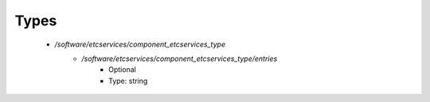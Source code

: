 
Types
-----

 - `/software/etcservices/component_etcservices_type`
    - `/software/etcservices/component_etcservices_type/entries`
        - Optional
        - Type: string
